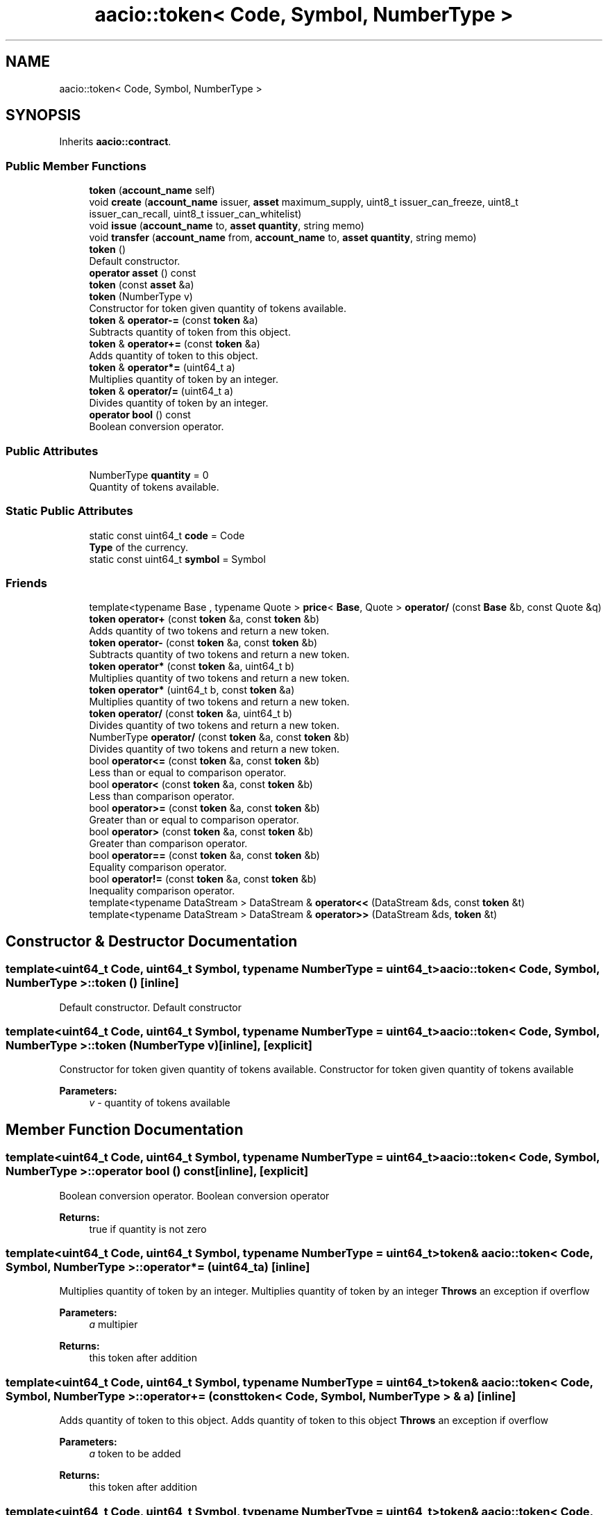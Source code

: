 .TH "aacio::token< Code, Symbol, NumberType >" 3 "Sun Jun 3 2018" "AcuteAngleChain" \" -*- nroff -*-
.ad l
.nh
.SH NAME
aacio::token< Code, Symbol, NumberType >
.SH SYNOPSIS
.br
.PP
.PP
Inherits \fBaacio::contract\fP\&.
.SS "Public Member Functions"

.in +1c
.ti -1c
.RI "\fBtoken\fP (\fBaccount_name\fP self)"
.br
.ti -1c
.RI "void \fBcreate\fP (\fBaccount_name\fP issuer, \fBasset\fP maximum_supply, uint8_t issuer_can_freeze, uint8_t issuer_can_recall, uint8_t issuer_can_whitelist)"
.br
.ti -1c
.RI "void \fBissue\fP (\fBaccount_name\fP to, \fBasset\fP \fBquantity\fP, string memo)"
.br
.ti -1c
.RI "void \fBtransfer\fP (\fBaccount_name\fP from, \fBaccount_name\fP to, \fBasset\fP \fBquantity\fP, string memo)"
.br
.ti -1c
.RI "\fBtoken\fP ()"
.br
.RI "Default constructor\&. "
.ti -1c
.RI "\fBoperator asset\fP () const"
.br
.ti -1c
.RI "\fBtoken\fP (const \fBasset\fP &a)"
.br
.ti -1c
.RI "\fBtoken\fP (NumberType v)"
.br
.RI "Constructor for token given quantity of tokens available\&. "
.ti -1c
.RI "\fBtoken\fP & \fBoperator\-=\fP (const \fBtoken\fP &a)"
.br
.RI "Subtracts quantity of token from this object\&. "
.ti -1c
.RI "\fBtoken\fP & \fBoperator+=\fP (const \fBtoken\fP &a)"
.br
.RI "Adds quantity of token to this object\&. "
.ti -1c
.RI "\fBtoken\fP & \fBoperator*=\fP (uint64_t a)"
.br
.RI "Multiplies quantity of token by an integer\&. "
.ti -1c
.RI "\fBtoken\fP & \fBoperator/=\fP (uint64_t a)"
.br
.RI "Divides quantity of token by an integer\&. "
.ti -1c
.RI "\fBoperator bool\fP () const"
.br
.RI "Boolean conversion operator\&. "
.in -1c
.SS "Public Attributes"

.in +1c
.ti -1c
.RI "NumberType \fBquantity\fP = 0"
.br
.RI "Quantity of tokens available\&. "
.in -1c
.SS "Static Public Attributes"

.in +1c
.ti -1c
.RI "static const uint64_t \fBcode\fP = Code"
.br
.RI "\fBType\fP of the currency\&. "
.ti -1c
.RI "static const uint64_t \fBsymbol\fP = Symbol"
.br
.in -1c
.SS "Friends"

.in +1c
.ti -1c
.RI "template<typename Base , typename Quote > \fBprice\fP< \fBBase\fP, Quote > \fBoperator/\fP (const \fBBase\fP &b, const Quote &q)"
.br
.ti -1c
.RI "\fBtoken\fP \fBoperator+\fP (const \fBtoken\fP &a, const \fBtoken\fP &b)"
.br
.RI "Adds quantity of two tokens and return a new token\&. "
.ti -1c
.RI "\fBtoken\fP \fBoperator\-\fP (const \fBtoken\fP &a, const \fBtoken\fP &b)"
.br
.RI "Subtracts quantity of two tokens and return a new token\&. "
.ti -1c
.RI "\fBtoken\fP \fBoperator*\fP (const \fBtoken\fP &a, uint64_t b)"
.br
.RI "Multiplies quantity of two tokens and return a new token\&. "
.ti -1c
.RI "\fBtoken\fP \fBoperator*\fP (uint64_t b, const \fBtoken\fP &a)"
.br
.RI "Multiplies quantity of two tokens and return a new token\&. "
.ti -1c
.RI "\fBtoken\fP \fBoperator/\fP (const \fBtoken\fP &a, uint64_t b)"
.br
.RI "Divides quantity of two tokens and return a new token\&. "
.ti -1c
.RI "NumberType \fBoperator/\fP (const \fBtoken\fP &a, const \fBtoken\fP &b)"
.br
.RI "Divides quantity of two tokens and return a new token\&. "
.ti -1c
.RI "bool \fBoperator<=\fP (const \fBtoken\fP &a, const \fBtoken\fP &b)"
.br
.RI "Less than or equal to comparison operator\&. "
.ti -1c
.RI "bool \fBoperator<\fP (const \fBtoken\fP &a, const \fBtoken\fP &b)"
.br
.RI "Less than comparison operator\&. "
.ti -1c
.RI "bool \fBoperator>=\fP (const \fBtoken\fP &a, const \fBtoken\fP &b)"
.br
.RI "Greater than or equal to comparison operator\&. "
.ti -1c
.RI "bool \fBoperator>\fP (const \fBtoken\fP &a, const \fBtoken\fP &b)"
.br
.RI "Greater than comparison operator\&. "
.ti -1c
.RI "bool \fBoperator==\fP (const \fBtoken\fP &a, const \fBtoken\fP &b)"
.br
.RI "Equality comparison operator\&. "
.ti -1c
.RI "bool \fBoperator!=\fP (const \fBtoken\fP &a, const \fBtoken\fP &b)"
.br
.RI "Inequality comparison operator\&. "
.ti -1c
.RI "template<typename DataStream > DataStream & \fBoperator<<\fP (DataStream &ds, const \fBtoken\fP &t)"
.br
.ti -1c
.RI "template<typename DataStream > DataStream & \fBoperator>>\fP (DataStream &ds, \fBtoken\fP &t)"
.br
.in -1c
.SH "Constructor & Destructor Documentation"
.PP 
.SS "template<uint64_t Code, uint64_t Symbol, typename NumberType  = uint64_t> \fBaacio::token\fP< Code, Symbol, NumberType >::\fBtoken\fP ()\fC [inline]\fP"

.PP
Default constructor\&. Default constructor 
.SS "template<uint64_t Code, uint64_t Symbol, typename NumberType  = uint64_t> \fBaacio::token\fP< Code, Symbol, NumberType >::\fBtoken\fP (NumberType v)\fC [inline]\fP, \fC [explicit]\fP"

.PP
Constructor for token given quantity of tokens available\&. Constructor for token given quantity of tokens available 
.PP
\fBParameters:\fP
.RS 4
\fIv\fP - quantity of tokens available 
.RE
.PP

.SH "Member Function Documentation"
.PP 
.SS "template<uint64_t Code, uint64_t Symbol, typename NumberType  = uint64_t> \fBaacio::token\fP< Code, Symbol, NumberType >::operator bool () const\fC [inline]\fP, \fC [explicit]\fP"

.PP
Boolean conversion operator\&. Boolean conversion operator 
.PP
\fBReturns:\fP
.RS 4
true if quantity is not zero 
.RE
.PP

.SS "template<uint64_t Code, uint64_t Symbol, typename NumberType  = uint64_t> \fBtoken\fP& \fBaacio::token\fP< Code, Symbol, NumberType >::operator*= (uint64_t a)\fC [inline]\fP"

.PP
Multiplies quantity of token by an integer\&. Multiplies quantity of token by an integer \fBThrows\fP an exception if overflow 
.PP
\fBParameters:\fP
.RS 4
\fIa\fP multipier 
.RE
.PP
\fBReturns:\fP
.RS 4
this token after addition 
.RE
.PP

.SS "template<uint64_t Code, uint64_t Symbol, typename NumberType  = uint64_t> \fBtoken\fP& \fBaacio::token\fP< Code, Symbol, NumberType >::operator+= (const \fBtoken\fP< Code, Symbol, NumberType > & a)\fC [inline]\fP"

.PP
Adds quantity of token to this object\&. Adds quantity of token to this object \fBThrows\fP an exception if overflow 
.PP
\fBParameters:\fP
.RS 4
\fIa\fP token to be added 
.RE
.PP
\fBReturns:\fP
.RS 4
this token after addition 
.RE
.PP

.SS "template<uint64_t Code, uint64_t Symbol, typename NumberType  = uint64_t> \fBtoken\fP& \fBaacio::token\fP< Code, Symbol, NumberType >::operator\-= (const \fBtoken\fP< Code, Symbol, NumberType > & a)\fC [inline]\fP"

.PP
Subtracts quantity of token from this object\&. Subtracts quantity of token from this object \fBThrows\fP an exception if underflow 
.PP
\fBParameters:\fP
.RS 4
\fIa\fP token to be subtracted 
.RE
.PP
\fBReturns:\fP
.RS 4
this token after subtraction 
.RE
.PP

.SS "template<uint64_t Code, uint64_t Symbol, typename NumberType  = uint64_t> \fBtoken\fP& \fBaacio::token\fP< Code, Symbol, NumberType >::operator/= (uint64_t a)\fC [inline]\fP"

.PP
Divides quantity of token by an integer\&. Divides quantity of token by an integer \fBThrows\fP an exception if overflow 
.PP
\fBParameters:\fP
.RS 4
\fIa\fP multipier 
.RE
.PP
\fBReturns:\fP
.RS 4
this token after addition 
.RE
.PP

.SH "Friends And Related Function Documentation"
.PP 
.SS "template<uint64_t Code, uint64_t Symbol, typename NumberType  = uint64_t> bool operator!= (const \fBtoken\fP< Code, Symbol, NumberType > & a, const \fBtoken\fP< Code, Symbol, NumberType > & b)\fC [friend]\fP"

.PP
Inequality comparison operator\&. Inequality comparison operator 
.PP
\fBParameters:\fP
.RS 4
\fIa\fP token to be compared 
.br
\fIb\fP token to be compared 
.RE
.PP
\fBReturns:\fP
.RS 4
true if quantity of a is not equal to quantity of b 
.RE
.PP

.SS "template<uint64_t Code, uint64_t Symbol, typename NumberType  = uint64_t> \fBtoken\fP operator* (const \fBtoken\fP< Code, Symbol, NumberType > & a, uint64_t b)\fC [friend]\fP"

.PP
Multiplies quantity of two tokens and return a new token\&. Multiplies token and integer \fBThrows\fP an exception if overflow 
.PP
\fBParameters:\fP
.RS 4
\fIa\fP token to be multiplied 
.br
\fIb\fP multipier 
.RE
.PP
\fBReturns:\fP
.RS 4
result of addition as a new token 
.RE
.PP

.SS "template<uint64_t Code, uint64_t Symbol, typename NumberType  = uint64_t> \fBtoken\fP operator* (uint64_t b, const \fBtoken\fP< Code, Symbol, NumberType > & a)\fC [friend]\fP"

.PP
Multiplies quantity of two tokens and return a new token\&. Multiplies token and integer \fBThrows\fP an exception if overflow 
.PP
\fBParameters:\fP
.RS 4
\fIa\fP token to be multiplied 
.br
\fIb\fP multipier 
.RE
.PP
\fBReturns:\fP
.RS 4
result of addition as a new token 
.RE
.PP

.SS "template<uint64_t Code, uint64_t Symbol, typename NumberType  = uint64_t> \fBtoken\fP operator+ (const \fBtoken\fP< Code, Symbol, NumberType > & a, const \fBtoken\fP< Code, Symbol, NumberType > & b)\fC [friend]\fP"

.PP
Adds quantity of two tokens and return a new token\&. Adds quantity of two tokens and return a new token \fBThrows\fP an exception if overflow 
.PP
\fBParameters:\fP
.RS 4
\fIa\fP token to be added 
.br
\fIb\fP token to be added 
.RE
.PP
\fBReturns:\fP
.RS 4
result of addition as a new token 
.RE
.PP

.SS "template<uint64_t Code, uint64_t Symbol, typename NumberType  = uint64_t> \fBtoken\fP operator\- (const \fBtoken\fP< Code, Symbol, NumberType > & a, const \fBtoken\fP< Code, Symbol, NumberType > & b)\fC [friend]\fP"

.PP
Subtracts quantity of two tokens and return a new token\&. Subtracts quantity of two tokens and return a new token \fBThrows\fP an exception if underflow 
.PP
\fBParameters:\fP
.RS 4
\fIa\fP token to be subtracted 
.br
\fIb\fP token to be subtracted 
.RE
.PP
\fBReturns:\fP
.RS 4
result of subtraction as a new token 
.RE
.PP

.SS "template<uint64_t Code, uint64_t Symbol, typename NumberType  = uint64_t> \fBtoken\fP operator/ (const \fBtoken\fP< Code, Symbol, NumberType > & a, uint64_t b)\fC [friend]\fP"

.PP
Divides quantity of two tokens and return a new token\&. Divides token and integer \fBThrows\fP an exception if overflow 
.PP
\fBParameters:\fP
.RS 4
\fIa\fP token to be multiplied 
.br
\fIb\fP multipier 
.RE
.PP
\fBReturns:\fP
.RS 4
result of addition as a new token 
.RE
.PP

.SS "template<uint64_t Code, uint64_t Symbol, typename NumberType  = uint64_t> NumberType operator/ (const \fBtoken\fP< Code, Symbol, NumberType > & a, const \fBtoken\fP< Code, Symbol, NumberType > & b)\fC [friend]\fP"

.PP
Divides quantity of two tokens and return a new token\&. Divides two tokens \fBThrows\fP an exception if overflow 
.PP
\fBParameters:\fP
.RS 4
\fIa\fP token 
.br
\fIb\fP token 
.RE
.PP
\fBReturns:\fP
.RS 4
result of addition as a new token 
.RE
.PP

.SS "template<uint64_t Code, uint64_t Symbol, typename NumberType  = uint64_t> bool operator< (const \fBtoken\fP< Code, Symbol, NumberType > & a, const \fBtoken\fP< Code, Symbol, NumberType > & b)\fC [friend]\fP"

.PP
Less than comparison operator\&. Less than comparison operator 
.PP
\fBParameters:\fP
.RS 4
\fIa\fP token to be compared 
.br
\fIb\fP token to be compared 
.RE
.PP
\fBReturns:\fP
.RS 4
true if quantity of a is less than quantity of b 
.RE
.PP

.SS "template<uint64_t Code, uint64_t Symbol, typename NumberType  = uint64_t> bool operator<= (const \fBtoken\fP< Code, Symbol, NumberType > & a, const \fBtoken\fP< Code, Symbol, NumberType > & b)\fC [friend]\fP"

.PP
Less than or equal to comparison operator\&. Less than or equal to comparison operator 
.PP
\fBParameters:\fP
.RS 4
\fIa\fP token to be compared 
.br
\fIb\fP token to be compared 
.RE
.PP
\fBReturns:\fP
.RS 4
true if quantity of a is less than or equal to quantity of b 
.RE
.PP

.SS "template<uint64_t Code, uint64_t Symbol, typename NumberType  = uint64_t> bool operator== (const \fBtoken\fP< Code, Symbol, NumberType > & a, const \fBtoken\fP< Code, Symbol, NumberType > & b)\fC [friend]\fP"

.PP
Equality comparison operator\&. Equality comparison operator 
.PP
\fBParameters:\fP
.RS 4
\fIa\fP token to be compared 
.br
\fIb\fP token to be compared 
.RE
.PP
\fBReturns:\fP
.RS 4
true if quantity of a is equal to quantity of b 
.RE
.PP

.SS "template<uint64_t Code, uint64_t Symbol, typename NumberType  = uint64_t> bool operator> (const \fBtoken\fP< Code, Symbol, NumberType > & a, const \fBtoken\fP< Code, Symbol, NumberType > & b)\fC [friend]\fP"

.PP
Greater than comparison operator\&. Greater than comparison operator 
.PP
\fBParameters:\fP
.RS 4
\fIa\fP token to be compared 
.br
\fIb\fP token to be compared 
.RE
.PP
\fBReturns:\fP
.RS 4
true if quantity of a is greater than quantity of b 
.RE
.PP

.SS "template<uint64_t Code, uint64_t Symbol, typename NumberType  = uint64_t> bool operator>= (const \fBtoken\fP< Code, Symbol, NumberType > & a, const \fBtoken\fP< Code, Symbol, NumberType > & b)\fC [friend]\fP"

.PP
Greater than or equal to comparison operator\&. Greater than or equal to comparison operator 
.PP
\fBParameters:\fP
.RS 4
\fIa\fP token to be compared 
.br
\fIb\fP token to be compared 
.RE
.PP
\fBReturns:\fP
.RS 4
true if quantity of a is greater than or equal to quantity of b 
.RE
.PP

.SH "Member Data Documentation"
.PP 
.SS "template<uint64_t Code, uint64_t Symbol, typename NumberType  = uint64_t> const uint64_t \fBaacio::token\fP< Code, Symbol, NumberType >::code = Code\fC [static]\fP"

.PP
\fBType\fP of the currency\&. \fBType\fP of the currency (e\&.g\&. aac) represented as an unsigned 64 bit integer 
.SS "template<uint64_t Code, uint64_t Symbol, typename NumberType  = uint64_t> NumberType \fBaacio::token\fP< Code, Symbol, NumberType >::quantity = 0"

.PP
Quantity of tokens available\&. Quantity of tokens available 

.SH "Author"
.PP 
Generated automatically by Doxygen for AcuteAngleChain from the source code\&.
